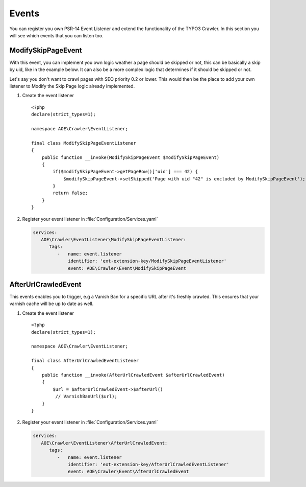 ﻿.. include:: /Includes.txt
.. highlight:: php

======
Events
======

You can register you own PSR-14 Event Listener and extend the functionality of the
TYPO3 Crawler. In this section you will see which events that you can listen too.

.. _psr14-modify-skip-page-event:

ModifySkipPageEvent
===================

With this event, you can implement you own logic weather a page should be skipped
or not, this can be basically a skip by uid, like in the example below. It can
also be a more complex logic that determines if it should be skipped or not.

Let's say you don't want to crawl pages with SEO priority 0.2 or lower.
This would then be the place to add your own listener to Modify the Skip Page logic
already implemented.

.. rst-class:: bignums-xxl

#. Create the event listener

   ::

      <?php
      declare(strict_types=1);

      namespace AOE\Crawler\EventListener;

      final class ModifySkipPageEventListener
      {
          public function __invoke(ModifySkipPageEvent $modifySkipPageEvent)
          {
              if($modifySkipPageEvent->getPageRow()['uid'] === 42) {
                  $modifySkipPageEvent->setSkipped('Page with uid "42" is excluded by ModifySkipPageEvent');
              }
              return false;
          }
      }

#. Register your event listener in :file:`Configuration/Services.yaml`

   .. code-block:: yaml

      services:
         AOE\Crawler\EventListener\ModifySkipPageEventListener:
            tags:
               -   name: event.listener
                   identifier: 'ext-extension-key/ModifySkipPageEventListener'
                   event: AOE\Crawler\Event\ModifySkipPageEvent


.. _psr14-after-url-crawled-event:

AfterUrlCrawledEvent
====================

This events enables you to trigger, e.g a Vanish Ban for a specific URL after it's freshly
crawled. This ensures that your varnish cache will be up to date as well.

.. rst-class:: bignums-xxl

#. Create the event listener

   ::

      <?php
      declare(strict_types=1);

      namespace AOE\Crawler\EventListener;

      final class AfterUrlCrawledEventListener
      {
          public function __invoke(AfterUrlCrawledEvent $afterUrlCrawledEvent)
          {
              $url = $afterUrlCrawledEvent->$afterUrl()
               // VarnishBanUrl($url);
          }
      }

#. Register your event listener in :file:`Configuration/Services.yaml`

   .. code-block:: yaml

      services:
         AOE\Crawler\EventListener\AfterUrlCrawledEvent:
            tags:
               -   name: event.listener
                   identifier: 'ext-extension-key/AfterUrlCrawledEventListener'
                   event: AOE\Crawler\Event\AfterUrlCrawledEvent
